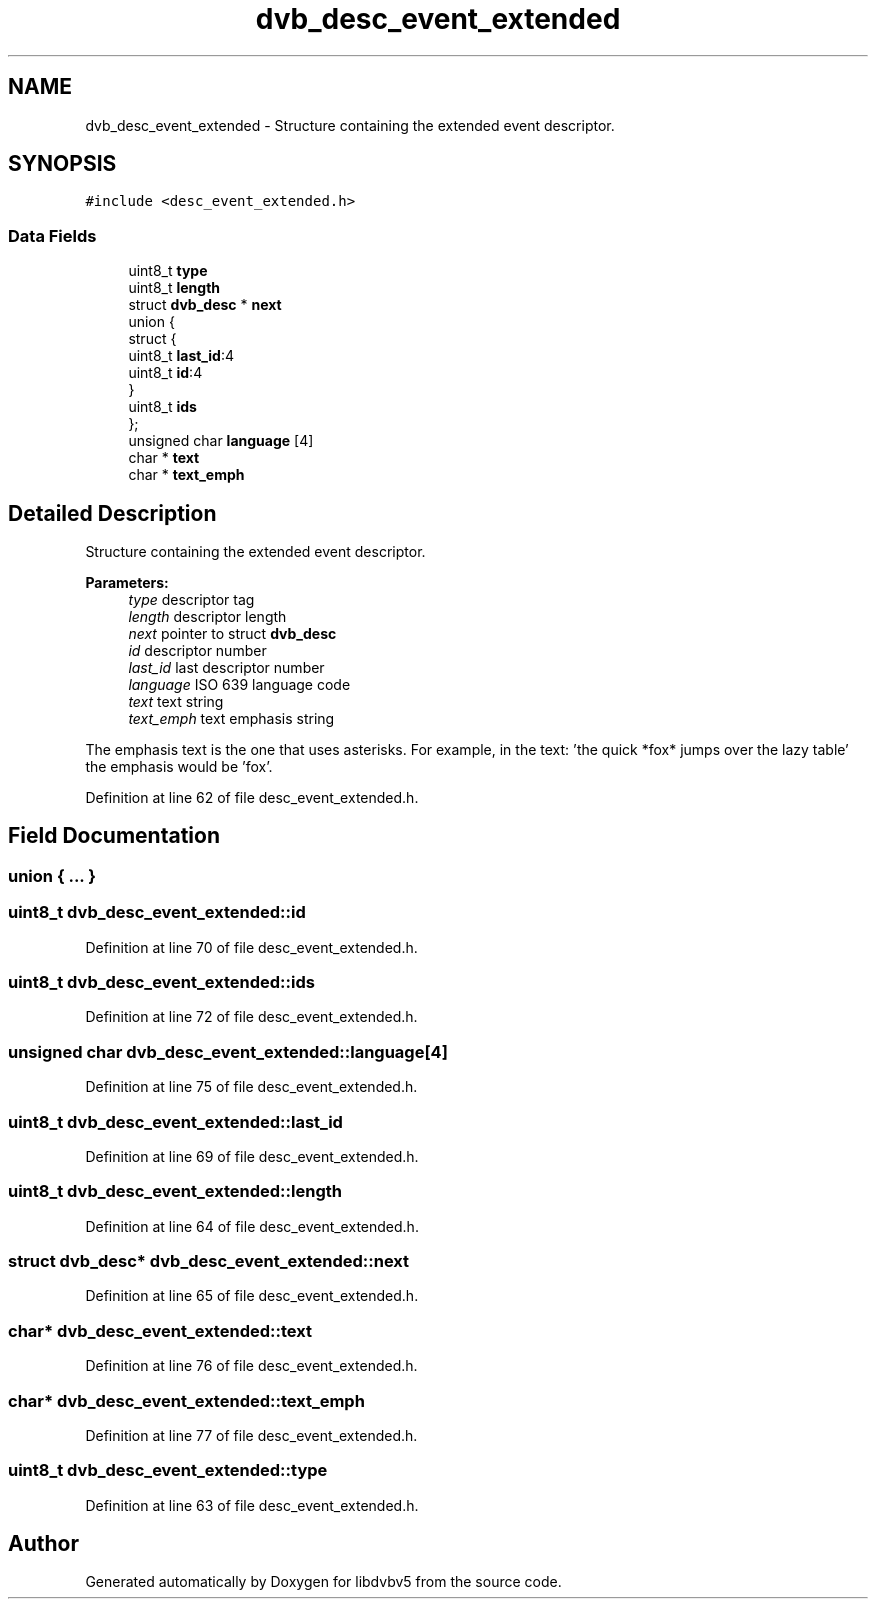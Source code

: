 .TH "dvb_desc_event_extended" 3 "Sun Jan 24 2016" "Version 1.10.0" "libdvbv5" \" -*- nroff -*-
.ad l
.nh
.SH NAME
dvb_desc_event_extended \- Structure containing the extended event descriptor\&.  

.SH SYNOPSIS
.br
.PP
.PP
\fC#include <desc_event_extended\&.h>\fP
.SS "Data Fields"

.in +1c
.ti -1c
.RI "uint8_t \fBtype\fP"
.br
.ti -1c
.RI "uint8_t \fBlength\fP"
.br
.ti -1c
.RI "struct \fBdvb_desc\fP * \fBnext\fP"
.br
.ti -1c
.RI "union {"
.br
.ti -1c
.RI "   struct {"
.br
.ti -1c
.RI "      uint8_t \fBlast_id\fP:4"
.br
.ti -1c
.RI "      uint8_t \fBid\fP:4"
.br
.ti -1c
.RI "   } "
.br
.ti -1c
.RI "   uint8_t \fBids\fP"
.br
.ti -1c
.RI "}; "
.br
.ti -1c
.RI "unsigned char \fBlanguage\fP [4]"
.br
.ti -1c
.RI "char * \fBtext\fP"
.br
.ti -1c
.RI "char * \fBtext_emph\fP"
.br
.in -1c
.SH "Detailed Description"
.PP 
Structure containing the extended event descriptor\&. 


.PP
\fBParameters:\fP
.RS 4
\fItype\fP descriptor tag 
.br
\fIlength\fP descriptor length 
.br
\fInext\fP pointer to struct \fBdvb_desc\fP 
.br
\fIid\fP descriptor number 
.br
\fIlast_id\fP last descriptor number 
.br
\fIlanguage\fP ISO 639 language code 
.br
\fItext\fP text string 
.br
\fItext_emph\fP text emphasis string
.RE
.PP
The emphasis text is the one that uses asterisks\&. For example, in the text: 'the quick *fox* jumps over the lazy table' the emphasis would be 'fox'\&. 
.PP
Definition at line 62 of file desc_event_extended\&.h\&.
.SH "Field Documentation"
.PP 
.SS "union { \&.\&.\&. } "

.SS "uint8_t dvb_desc_event_extended::id"

.PP
Definition at line 70 of file desc_event_extended\&.h\&.
.SS "uint8_t dvb_desc_event_extended::ids"

.PP
Definition at line 72 of file desc_event_extended\&.h\&.
.SS "unsigned char dvb_desc_event_extended::language[4]"

.PP
Definition at line 75 of file desc_event_extended\&.h\&.
.SS "uint8_t dvb_desc_event_extended::last_id"

.PP
Definition at line 69 of file desc_event_extended\&.h\&.
.SS "uint8_t dvb_desc_event_extended::length"

.PP
Definition at line 64 of file desc_event_extended\&.h\&.
.SS "struct \fBdvb_desc\fP* dvb_desc_event_extended::next"

.PP
Definition at line 65 of file desc_event_extended\&.h\&.
.SS "char* dvb_desc_event_extended::text"

.PP
Definition at line 76 of file desc_event_extended\&.h\&.
.SS "char* dvb_desc_event_extended::text_emph"

.PP
Definition at line 77 of file desc_event_extended\&.h\&.
.SS "uint8_t dvb_desc_event_extended::type"

.PP
Definition at line 63 of file desc_event_extended\&.h\&.

.SH "Author"
.PP 
Generated automatically by Doxygen for libdvbv5 from the source code\&.
